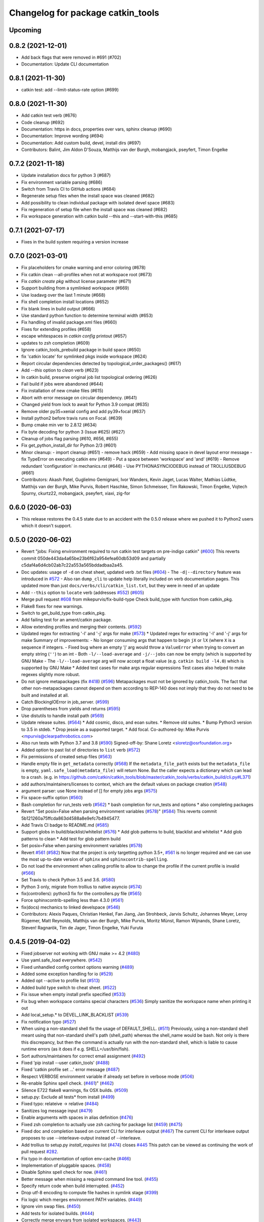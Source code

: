 ^^^^^^^^^^^^^^^^^^^^^^^^^^^^^^^^^^
Changelog for package catkin_tools
^^^^^^^^^^^^^^^^^^^^^^^^^^^^^^^^^^

Upcoming
--------

0.8.2 (2021-12-01)
------------------

* Add back flags that were removed in #691 (#702)
* Documentation: Update CLI documentation

0.8.1 (2021-11-30)
------------------

* catkin test: add --limit-status-rate option (#699)

0.8.0 (2021-11-30)
------------------

* Add catkin test verb (#676)
* Code cleanup (#692)
* Documentation: https in docs, properties over vars, sphinx cleanup (#690)
* Documentation: Improve wording (#694)
* Documentation: Add custom build, devel, install dirs (#697)
* Contributors: Balint, Jim Aldon D'Souza, Matthijs van der Burgh, mobangjack, pseyfert, Timon Engelke

0.7.2 (2021-11-18)
------------------

* Update installation docs for python 3 (#687)
* Fix environment variable parsing (#686)
* Switch from Travis CI to GitHub actions (#684)
* Regenerate setup files when the install space was cleaned (#682)
* Add possibility to clean individual package with isolated devel space (#683)
* Fix regeneration of setup file when the install space was cleaned (#682)
* Fix workspace generation with catkin build --this and --start-with-this (#685)

0.7.1 (2021-07-17)
------------------
* Fixes in the build system requiring a version increase

0.7.0 (2021-03-01)
------------------
* Fix placeholders for cmake warning and error coloring (#678)
* Fix catkin clean --all-profiles when not at workspace root (#673)
* Fix `catkin create pkg` without license parameter (#671) 
* Support building from a symlinked workspace (#669)
* Use loadavg over the last 1 minute (#668)
* Fix shell completion install locations (#652)
* Fix blank lines in build output (#666)
* Use standard python function to determine terminal width (#653)
* Fix handling of invalid package.xml files (#660)
* Fixes for extending profiles (#658)
* escape whitespaces in `catkin config` printout (#657)
* updates to zsh completion (#609)
* Ignore catkin_tools_prebuild package in build space (#650)
* fix 'catkin locate' for symlinked pkgs inside workspace (#624)
* Report circular dependencies detected by topological_order_packages() (#617)
* Add `--this` option to `clean` verb (#623)
* In catkin build, preserve original job list topological ordering (#626)
* Fail build if jobs were abandoned (#644)
* Fix installation of new cmake files (#615)
* Abort with error message on circular dependency. (#641)
* Changed yield from lock to await for Python 3.9 compat (#635)
* Remove older py35+xenial config and add py39+focal (#637)
* Install python2 before travis runs on Focal. (#639)
* Bump cmake min ver to 2.8.12 (#634)
* Fix byte decoding for python 3 (Issue #625) (#627)
* Cleanup of jobs flag parsing (#610, #656, #655)
* Fix get_python_install_dir for Python 2/3 (#601)
* Minor cleanup:
  - import cleanup (#651)
  - remove hack (#659)
  - Add missing space in devel layout error message
  - fix TypeError on executing catkin env (#649)
  - Put a space between 'workspace' and 'and' (#619)
  - Remove redundant 'configuration' in mechanics.rst (#646)
  - Use PYTHONASYNCIODEBUG instead of TROLLIUSDEBUG (#661)
* Contributors: Akash Patel, Guglielmo Gemignani, Ivor Wanders, Kevin Jaget, Lucas Walter, Mathias Lüdtke, Matthijs van der Burgh, Mike Purvis, Robert Haschke, Simon Schmeisser, Tim Rakowski, Timon Engelke, Vojtech Spurny, ckurtz22, mobangjack, pseyfert, xiaxi, zig-for

0.6.0 (2020-06-03)
------------------
* This release restores the 0.4.5 state due to an accident with the 0.5.0 release where we pushed it to Python2 users which it doesn't support.

0.5.0 (2020-06-02)
------------------
* Revert "jobs: Fixing environment required to run catkin test targets on pre-indigo catkin" (`#600 <https://github.com/catkin/catkin_tools/issues/600>`_)
  This reverts commit 050de443da4a65be23b6f62a954efea60db53d09 and partially c5daf4a6d4cb02ab7c22a553a565bddadbaa2a45.
* Doc updates: usage of ``-d`` on cheat sheet, updated verb .txt files (`#604 <https://github.com/catkin/catkin_tools/issues/604>`_)
  - The ``-d|--directory`` feature was introduced in `#572 <https://github.com/catkin/catkin_tools/issues/572>`_
  - Also ran ``dump_cli`` to update help literally included on verb documentation
  pages. This updated more than just ``docs/verbs/cli/catkin_list.txt``, but they
  were in need of an update
* Add ``--this`` option to ``locate`` verb (addresses `#552 <https://github.com/catkin/catkin_tools/issues/552>`_) (`#605 <https://github.com/catkin/catkin_tools/issues/605>`_)
* Merge pull request `#608 <https://github.com/catkin/catkin_tools/issues/608>`_ from mikepurvis/fix-build-type
  Check build_type with function from catkin_pkg.
* Flake8 fixes for new warnings.
* Switch to get_build_type from catkin_pkg.
* Add failing test for an ament/catkin package.
* Allow extending profiles and merging their contents. (`#592 <https://github.com/catkin/catkin_tools/issues/592>`_)
* Updated regex for extracting '-l' and '-j' args for make (`#573 <https://github.com/catkin/catkin_tools/issues/573>`_)
  * Updated regex for extracting '-l' and '-j' args for make
  Summary of improvements:
  - No longer consuming args that happen to begin ``jX`` or ``lX`` (where ``X`` is a
  sequence if integers.
  - Fixed bug where an empty 'j' arg would throw a ``ValueError`` when trying to
  convert an empty string (``''``) to an int
  - Both ``-l/--load-average`` and ``-j/--jobs`` can now be empty (which is
  supported by GNU Make
  - The ``-l/--load-average`` arg will now accept a float value (e.g. ``catkin build -l4.0``) which is supported by GNU Make
  * Added test cases for make args regular expressions
  Test cases also helped to make regexes slightly more robust.
* Do not ignore metapackages (fix `#418 <https://github.com/catkin/catkin_tools/issues/418>`_) (`#596 <https://github.com/catkin/catkin_tools/issues/596>`_)
  Metapackages must not be ignored by catkin_tools. The fact that other non-metapackages
  cannot depend on them according to REP-140 does not imply that they do not need to be
  built and installed at all.
* Catch BlockingIOError in job_server. (`#599 <https://github.com/catkin/catkin_tools/issues/599>`_)
* Drop parentheses from yields and returns (`#595 <https://github.com/catkin/catkin_tools/issues/595>`_)
* Use distutils to handle install path (`#569 <https://github.com/catkin/catkin_tools/issues/569>`_)
* Update release suites. (`#564 <https://github.com/catkin/catkin_tools/issues/564>`_)
  * Add cosmic, disco, and eoan suites.
  * Remove old suites.
  * Bump Python3 version to 3.5 in stdeb.
  * Drop jessie as a supported target.
  * Add focal.
  Co-authored-by: Mike Purvis <mpurvis@clearpathrobotics.com>
* Also run tests with Python 3.7 and 3.8 (`#590 <https://github.com/catkin/catkin_tools/issues/590>`_)
  Signed-off-by: Shane Loretz <sloretz@osrfoundation.org>
* Added option to past list of directories to ``list`` verb (`#572 <https://github.com/catkin/catkin_tools/issues/572>`_)
* Fix permissions of created setup files (`#563 <https://github.com/catkin/catkin_tools/issues/563>`_)
* Handle empty file in ``get_metadata`` correctly (`#568 <https://github.com/catkin/catkin_tools/issues/568>`_)
  If the ``metadata_file_path`` exists but the ``metadata_file`` is empty, ``yaml.safe_load(metadata_file)`` will return None. But the caller expects a dictionary which can lead to a crash. (e.g. in https://github.com/catkin/catkin_tools/blob/master/catkin_tools/verbs/catkin_build/cli.py#L371)
* add authors/maintainers/licenses to context, which are the default values on package creation (`#548 <https://github.com/catkin/catkin_tools/issues/548>`_)
* argument parser: use None instead of [] for empty jobs args (`#575 <https://github.com/catkin/catkin_tools/issues/575>`_)
* Fix space-suffix option (`#560 <https://github.com/catkin/catkin_tools/issues/560>`_)
* Bash completion for run_tests verb (`#562 <https://github.com/catkin/catkin_tools/issues/562>`_)
  * bash completion for run_tests and options
  * also completing packages
* Revert "Set posix=False when parsing environment variables (`#578 <https://github.com/catkin/catkin_tools/issues/578>`_)" (`#584 <https://github.com/catkin/catkin_tools/issues/584>`_)
  This reverts commit 5b121260a75ffcda863d4588a8e9efc7b4945477.
* Add Travis CI badge to README.md (`#585 <https://github.com/catkin/catkin_tools/issues/585>`_)
* Support globs in build/blacklist/whitelist (`#576 <https://github.com/catkin/catkin_tools/issues/576>`_)
  * Add glob patterns to build, blacklist and whitelist
  * Add glob patterns to clean
  * Add test for glob pattern build
* Set posix=False when parsing environment variables (`#578 <https://github.com/catkin/catkin_tools/issues/578>`_)
* Revert `#561 <https://github.com/catkin/catkin_tools/issues/561>`_ (`#582 <https://github.com/catkin/catkin_tools/issues/582>`_)
  Now that the project is only targetting python 3.5+, `#561 <https://github.com/catkin/catkin_tools/issues/561>`_ is no longer required and we can use the most up-to-date version of ``sphinx`` and ``sphinxcontrib-spelling``.
* Do not load the environment when calling profile to allow to change the profile if the current profile is invalid (`#566 <https://github.com/catkin/catkin_tools/issues/566>`_)
* Set Travis to check Python 3.5 and 3.6. (`#580 <https://github.com/catkin/catkin_tools/issues/580>`_)
* Python 3 only, migrate from trollius to native asyncio (`#574 <https://github.com/catkin/catkin_tools/issues/574>`_)
* fix(controllers): python3 fix for the controllers.py file (`#565 <https://github.com/catkin/catkin_tools/issues/565>`_)
* Force sphinxcontrib-spelling less than 4.3.0 (`#561 <https://github.com/catkin/catkin_tools/issues/561>`_)
* fix(docs) mechanics to linked develspace (`#546 <https://github.com/catkin/catkin_tools/issues/546>`_)
* Contributors: Alexis Paques, Christian Henkel, Fan Jiang, Jan Strohbeck, Jarvis Schultz, Johannes Meyer, Leroy Rügemer, Matt Reynolds, Matthijs van der Burgh, Mike Purvis, Moritz Münst, Ramon Wijnands, Shane Loretz, Steven! Ragnarök, Tim de Jager, Timon Engelke, Yuki Furuta

0.4.5 (2019-04-02)
------------------
* Fixed jobserver not working with GNU make >= 4.2 (`#480 <https://github.com/catkin/catkin_tools/issues/480>`_)
* Use yaml.safe_load everywhere. (`#542 <https://github.com/catkin/catkin_tools/issues/542>`_)
* Fixed unhandled config context options warning (`#489 <https://github.com/catkin/catkin_tools/issues/489>`_)
* Added some exception handling for io (`#529 <https://github.com/catkin/catkin_tools/issues/529>`_)
* Added opt --active to profile list (`#513 <https://github.com/catkin/catkin_tools/issues/513>`_)
* Added build type switch to cheat sheet. (`#522 <https://github.com/catkin/catkin_tools/issues/522>`_)
* Fix issue when empty install prefix specified (`#533 <https://github.com/catkin/catkin_tools/issues/533>`_)
* Fix bug when workspace contains special characters (`#536 <https://github.com/catkin/catkin_tools/issues/536>`_)
  Simply sanitize the workspace name when printing it out
* Add local_setup.* to DEVEL_LINK_BLACKLIST (`#539 <https://github.com/catkin/catkin_tools/issues/539>`_)
* Fix notification typo (`#527 <https://github.com/catkin/catkin_tools/issues/527>`_)
* When using a non-standard shell fix the usage of DEFAULT_SHELL. (`#511 <https://github.com/catkin/catkin_tools/issues/511>`_)
  Previously, using a non-standard shell meant using that non-standard shell's path (shell_path) whereas the shell_name would be bash. Not only is there this discrepancy, but then the command is actually run with the non-standard shell, which is liable to cause runtime errors (as it does if e.g. SHELL=/usr/bin/fish).
* Sort authors/maintainers for correct email assignment (`#492 <https://github.com/catkin/catkin_tools/issues/492>`_)
* Fixed 'pip install --user catkin_tools' (`#488 <https://github.com/catkin/catkin_tools/issues/488>`_)
* Fixed 'catkin profile set ...' error message (`#487 <https://github.com/catkin/catkin_tools/issues/487>`_)
* Respect VERBOSE environment variable if already set before in verbose mode (`#506 <https://github.com/catkin/catkin_tools/issues/506>`_)
* Re-enable Sphinx spell check. (`#461 <https://github.com/catkin/catkin_tools/issues/461>`_)" (`#462 <https://github.com/catkin/catkin_tools/issues/462>`_)
* Silence E722 flake8 warnings, fix OSX builds. (`#509 <https://github.com/catkin/catkin_tools/issues/509>`_)
* setup.py: Exclude all tests* from install (`#499 <https://github.com/catkin/catkin_tools/issues/499>`_)
* Fixed typo: relateive -> relative (`#484 <https://github.com/catkin/catkin_tools/issues/484>`_)
* Sanitizes log message input (`#479 <https://github.com/catkin/catkin_tools/issues/479>`_)
* Enable arguments with spaces in alias definition (`#476 <https://github.com/catkin/catkin_tools/issues/476>`_)
* Fixed zsh completion to actually use zsh caching for package list (`#459 <https://github.com/catkin/catkin_tools/issues/459>`_) (`#475 <https://github.com/catkin/catkin_tools/issues/475>`_)
* Fixed doc and completion based on current CLI for interleave output (`#467 <https://github.com/catkin/catkin_tools/issues/467>`_)
  The current CLI for interleave output proposes to use
  --interleave-output instead of --interleave.
* Add trollius to setup.py `install_requires` list (`#474 <https://github.com/catkin/catkin_tools/issues/474>`_)
  closes `#445 <https://github.com/catkin/catkin_tools/issues/445>`_
  This patch can be viewed as continuing the work of pull request `#282 <https://github.com/catkin/catkin_tools/issues/282>`_.
* Fix typo in documentation of option env-cache (`#466 <https://github.com/catkin/catkin_tools/issues/466>`_)
* Implementation of pluggable spaces. (`#458 <https://github.com/catkin/catkin_tools/issues/458>`_)
* Disable Sphinx spell check for now. (`#461 <https://github.com/catkin/catkin_tools/issues/461>`_)
* Better message when missing a required command line tool. (`#455 <https://github.com/catkin/catkin_tools/issues/455>`_)
* Specify return code when build interrupted. (`#452 <https://github.com/catkin/catkin_tools/issues/452>`_)
* Drop utf-8 encoding to compute file hashes in symlink stage (`#399 <https://github.com/catkin/catkin_tools/issues/399>`_)
* Fix logic which merges environment PATH variables. (`#449 <https://github.com/catkin/catkin_tools/issues/449>`_)
* Ignore vim swap files. (`#450 <https://github.com/catkin/catkin_tools/issues/450>`_)
* Add tests for isolated builds. (`#444 <https://github.com/catkin/catkin_tools/issues/444>`_)
* Correctly merge envvars from isolated workspaces. (`#443 <https://github.com/catkin/catkin_tools/issues/443>`_)
* Fix hanging on circular run depend. (`#440 <https://github.com/catkin/catkin_tools/issues/440>`_)
* Contributors: Chris Lalancette, Christian Muck, Felix Widmaier, Florian Tschopp, Hervé Audren, Ian Taylor, JD Yamokoski, Jeremie Deray, Johannes Meyer, Jonathan Bohren, Manuel Binna, Mikael Arguedas, Mike Purvis, Robert Haschke, Scott C. Livingston, Simon Deleersnijder, Tim Rakowski, Tommi, William Woodall, Xfel, luisrayas3

0.4.4 (2017-02-08)
------------------
* Removed unused dependency on ``sphinxcontrib-ansi`` (`#432 <https://github.com/catkin/catkin_tools/issues/432>`_)
* Fixed a small bug in a log message (`#428 <https://github.com/catkin/catkin_tools/issues/428>`_)
* Changed the way symlinks from the private devel spaces were made to better support Python development (`#377 <https://github.com/catkin/catkin_tools/issues/377>`_)
* Fixed a unicode error which occurred when there was unicode output from the compiler (`#368 <https://github.com/catkin/catkin_tools/issues/368>`_)
* Fixed race condition in build related to reading of install space (fixes `#378 <https://github.com/catkin/catkin_tools/issues/378>`_) (`#391 <https://github.com/catkin/catkin_tools/issues/391>`_)
* stderr output from the compiler is now output to stderr by catkin tools to better support integration with IDE's (`#400 <https://github.com/catkin/catkin_tools/issues/400>`_) (`#424 <https://github.com/catkin/catkin_tools/issues/424>`_)
* Improved handling of situation where SHELL environment variable does not exist (`#414 <https://github.com/catkin/catkin_tools/issues/414>`_) (`#421 <https://github.com/catkin/catkin_tools/issues/421>`_)
* Contributors: Jonathan Bohren, Robert Haschke, @dominiquehunziker, Timothee Cour, Mike Purvis

0.4.3 (2017-01-05)
------------------
* Deprecated ``catkin --locate-extra-shell-verbs`` in favor of ``catkin locate --shell-verbs`` (`#352 <https://github.com/catkin/catkin_tools/issues/352>`_)
* Fixed regression in red catkin icon on error feature (`#346 <https://github.com/catkin/catkin_tools/issues/346>`_)
* Fixed a bug in the execution of jobs and display of active status (`#351 <https://github.com/catkin/catkin_tools/issues/351>`_)
* Fixed a bug in environment cache checking (`#353 <https://github.com/catkin/catkin_tools/issues/353>`_)
* Fixed a bug in display of build times over one hour (`#357 <https://github.com/catkin/catkin_tools/issues/357>`_)
* Notifications are now coalesced into a single notification (`#358 <https://github.com/catkin/catkin_tools/issues/358>`_)
* Improvements to shell completion and zsh specific completions (`#365 <https://github.com/catkin/catkin_tools/issues/365>`_)
* Various typos fixed.
* Now uses ``ioctl()`` to determine the terminal width on some platforms (`#415 <https://github.com/catkin/catkin_tools/issues/415>`_) (`#416 <https://github.com/catkin/catkin_tools/issues/416>`_)
* Contributors: Jonathan Bohren, Robert Haschke, Claudio Bandera, Kei Okada, Andreas Hertle, David V. Lu!!, Timo Röhling, G.A. vd. Hoorn

0.4.2 (2016-04-19)
------------------
* Revert `#344 <https://github.com/catkin/catkin_tools/issues/344>`_ until a better fix can be made.

0.4.1 (2016-04-19)
------------------
* Add test for unicode in env (`#345 <https://github.com/catkin/catkin_tools/issues/345>`_)
  Regression test for issue `#338 <https://github.com/catkin/catkin_tools/issues/338>`_.
* Fixed mishandling of environments with unicode values (`#342 <https://github.com/catkin/catkin_tools/issues/342>`_)
* Fixed bug where a long delay occurred when using a slow status rate (`#344 <https://github.com/catkin/catkin_tools/issues/344>`_)
* Contributors: Jonathan Bohren, Steven Peters

0.4.0 (2016-04-18)
------------------
* Major refactor of the job execution engine to use Trollius/Asyncio.
  * Changed the way build environments are generated (no more ``build.sh``).
* Added new "Linked-devel" space option, where the ``devel`` space for each package is isolated, but are symlinked to a single merged ``devel`` space afterwards.
* Added support for cleaning and partial cleaning of the workspace with ``catkin clean``.
* Added "shell verbs" like ``catkin cd`` and ``catkin source`` (requires sourcing of shell files).
* Added support for (and testing for) ``DESTDIR``.
* Warnings are now captured and reported to the console even without ``--verbose``.
* Fixed ``setup.py`` installation when using ``--user``.
* Fixed an issue where CMake was always rerun even when the settings didn't change.
* Added support for the ``.built_by`` marker file to detect when being used at the same time as ``catkin_make[_isolated]``.
* Fixed ``catkin create -p``.
* Improved error message when a circular dependency in the packages is detected.
* Fixed a problem where ``catkin config`` could incorrectly clear the make arguments.
* Fixed a bug where the UI could get stuck on "calculating new jobs".
* Fixed a bug where the ``--isolated-devel`` option would crash when building a subset of the workspace.
* Fixed the "leaf_sources out of bounds" error.
* Moved log files out of ``build/logs`` into "log space" in the workspace root.
* Added `env` utility verb for querying environment and running commands in a modified environment.
* Build types (i.e. cmake, catkin) are now supplied through ``entry_points``.
* Added "environemnt caching" for build jobs to speed up building in some cases.
* Contributors: Alexander Schaefer, Dave Coleman, Dirk Thomas, Esteve Fernandez, Ivor Wanders, Jonathan Bohren, Kartik Mohta, Kei Okada, Kentaro Wada, Robert Haschke, Steven Peters, William Woodall

0.3.1 (2015-12-20)
------------------
* Added some new shell based verbs, i.e. ``catkin cd`` and ``catkin source``.
  `#244 <https://github.com/catkin/catkin_tools/pull/244>`_
  `#192 <https://github.com/catkin/catkin_tools/pull/192>`_
* Use a red icon when a build fails in the notifications.
  `#246 <https://github.com/catkin/catkin_tools/pull/246>`_
* Changed how and where shell completion files are installed.
* Improvements to support ``DESTDIR``.
  `#240 <https://github.com/catkin/catkin_tools/pull/240>`_
* Added a cross tool check to warn users when they are using ``catkin_tools`` in conjunction with either ``catkin_make`` or ``catkin_make_isolated``.
  `#214 <https://github.com/catkin/catkin_tools/pull/214>`_
* Use ``/bin/bash`` as a fallback when the ``SHELL`` environment variable is not set.
  `#239 <https://github.com/catkin/catkin_tools/pull/239>`_
  `#243 <https://github.com/catkin/catkin_tools/pull/243>`_
* Fix error when ``TERM`` doesn't match (through ``ssh`` for example).
  `#232 <https://github.com/catkin/catkin_tools/pull/232>`_

0.3.0 (2015-04-21)
------------------
* Added support for architecture specific libraries directories, a la ``GNUInstallDirs``.
  `#156 <https://github.com/catkin/catkin_tools/pull/156>`_
* Fixed a bug in the implementation of the ``--this`` option of the ``catkin build`` verb.
  `#162 <https://github.com/catkin/catkin_tools/pull/162>`_
* Fixed parsing of and added options that append, remove, or clear arugments which are actually lists, e.g. ``--cmake-args``.
  `#147 <https://github.com/catkin/catkin_tools/pull/147>`_
  `#179 <https://github.com/catkin/catkin_tools/pull/179>`_
* Moved the ANSI color related options to the ``catkin`` command and out of the ``catkin build`` verb.
  `#158 <https://github.com/catkin/catkin_tools/pull/158>`_
* Fixed a bug where the ``--this`` command could look outside of the workspace.
  `#169 <https://github.com/catkin/catkin_tools/pull/169>`_
* Improved the perfomance of listing the result spaces by only loading the environement when asked and caching when needed.
  `#174 <https://github.com/catkin/catkin_tools/pull/174>`_
  `#185 <https://github.com/catkin/catkin_tools/pull/185>`_
  `#190 <https://github.com/catkin/catkin_tools/pull/190>`_
* Added support for blacklisting and whitelisting packages.
  `#175 <https://github.com/catkin/catkin_tools/pull/175>`_
* Some warnings from ``catkin_pkg`` are now suppressed in some verbs. Requires ``catkin_pkg`` >= 0.2.8.
  `#163 <https://github.com/catkin/catkin_tools/pull/163>`_
* Added an internal implementation of the GNU Make server which consolidates jobs amoungst multiple runs of ``make``.
  This has the affect of limiting the total number of jobs make is running even when using a large ``-p`` value.
  This changes the default behavior of the tool, to get the old behavior simply add ``--no-jobserver`` to ``catkin build``.
  This can be set in your build profile with ``catkin config``, or you could use a verb alias to always pass it.
  In general this new default behavior should prevent systems from being brought to their knees by ``catkin build``.
  `#155 <https://github.com/catkin/catkin_tools/pull/155>`_
* Added the ``catkin locate`` verb.
  `#165 <https://github.com/catkin/catkin_tools/pull/165>`_
* Added bash and zsh shell completion.
  `#168 <https://github.com/catkin/catkin_tools/pull/168>`_

0.2.2 (2015-03-09)
------------------
* Added the ``--no-color`` option to the build verb which forces ``catkin build`` to not output color.
* Fixed a bug in a console message.

0.2.1 (2015-02-23)
------------------
* Added options ``--continue-on-error`` and ``--summarize`` (`#138 <https://github.com/catkin/catkin_tools/pull/138>`_)
* Added option for limiting status line updates, ``--status-rate`` (`#141 <https://github.com/catkin/catkin_tools/pull/141>`_)
* Made small fixes to the generated documentation.
* Fixed a bug where ``run_depends`` were not considered in topological ordering.
* Consolidated functions to calculate terminal width.
* Improved failure condition of missing ``cmake`` and ``make`` cli tools.
